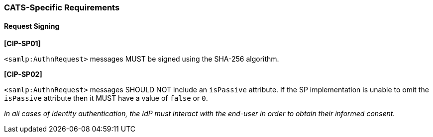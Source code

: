 === CATS-Specific Requirements

==== Request Signing

*[CIP-SP01]*

`<samlp:AuthnRequest>` messages MUST be signed using the SHA-256 algorithm.

*[CIP-SP02]*

`<samlp:AuthnRequest>` messages SHOULD NOT include an `isPassive` attribute. If
the SP implementation is unable to omit the `isPassive` attribute then it MUST
have a value of  `false` or `0`.

_In all cases of identity authentication, the IdP must interact with the
end-user in order to obtain their informed consent._

